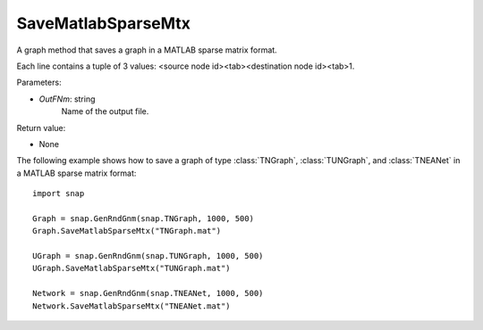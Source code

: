 SaveMatlabSparseMtx
'''''''''''''''''''

.. function:: SaveMatlabSparseMtx(OutFNm)

A graph method that saves a graph in a MATLAB sparse matrix format.

Each line contains a tuple of 3 values: <source node id><tab><destination node id><tab>1.

Parameters:

- *OutFNm*: string
    Name of the output file.

Return value:

- None

The following example shows how to save a graph of type :class:`TNGraph`, :class:`TUNGraph`, and :class:`TNEANet` in a MATLAB sparse matrix format::

    import snap

    Graph = snap.GenRndGnm(snap.TNGraph, 1000, 500)
    Graph.SaveMatlabSparseMtx("TNGraph.mat")

    UGraph = snap.GenRndGnm(snap.TUNGraph, 1000, 500)
    UGraph.SaveMatlabSparseMtx("TUNGraph.mat")

    Network = snap.GenRndGnm(snap.TNEANet, 1000, 500)
    Network.SaveMatlabSparseMtx("TNEANet.mat")
